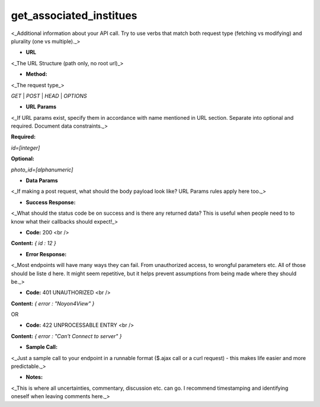 ==========
get_associated_institues
==========

<_Additional information about your API call. Try to use verbs that match both request type (fetching vs modifying) and plurality (one vs multiple)._>

* **URL**

<_The URL Structure (path only, no root url)_>

* **Method:**

<_The request type_>

`GET` | `POST` | `HEAD` | `OPTIONS`

*  **URL Params**

<_If URL params exist, specify them in accordance with name mentioned in URL section. Separate into optional and required. Document data constraints._>

**Required:**

`id=[integer]`

**Optional:**

`photo_id=[alphanumeric]`

* **Data Params**

<_If making a post request, what should the body payload look like? URL Params rules apply here too._>

* **Success Response:**

<_What should the status code be on success and is there any returned data? This is useful when people need to to know what their callbacks should expect!_>

* **Code:** 200 <br />
**Content:** `{ id : 12 }`

* **Error Response:**

<_Most endpoints will have many ways they can fail. From unauthorized access, to wrongful parameters etc. All of those should be liste d here. It might seem repetitive, but it helps prevent assumptions from being made where they should be._>

* **Code:** 401 UNAUTHORIZED <br />
**Content:** `{ error : "Noyon4View" }`

OR

* **Code:** 422 UNPROCESSABLE ENTRY <br />
**Content:** `{ error : "Can't Connect to server" }`

* **Sample Call:**

<_Just a sample call to your endpoint in a runnable format ($.ajax call or a curl request) - this makes life easier and more predictable._>

* **Notes:**

<_This is where all uncertainties, commentary, discussion etc. can go. I recommend timestamping and identifying oneself when leaving comments here._>
